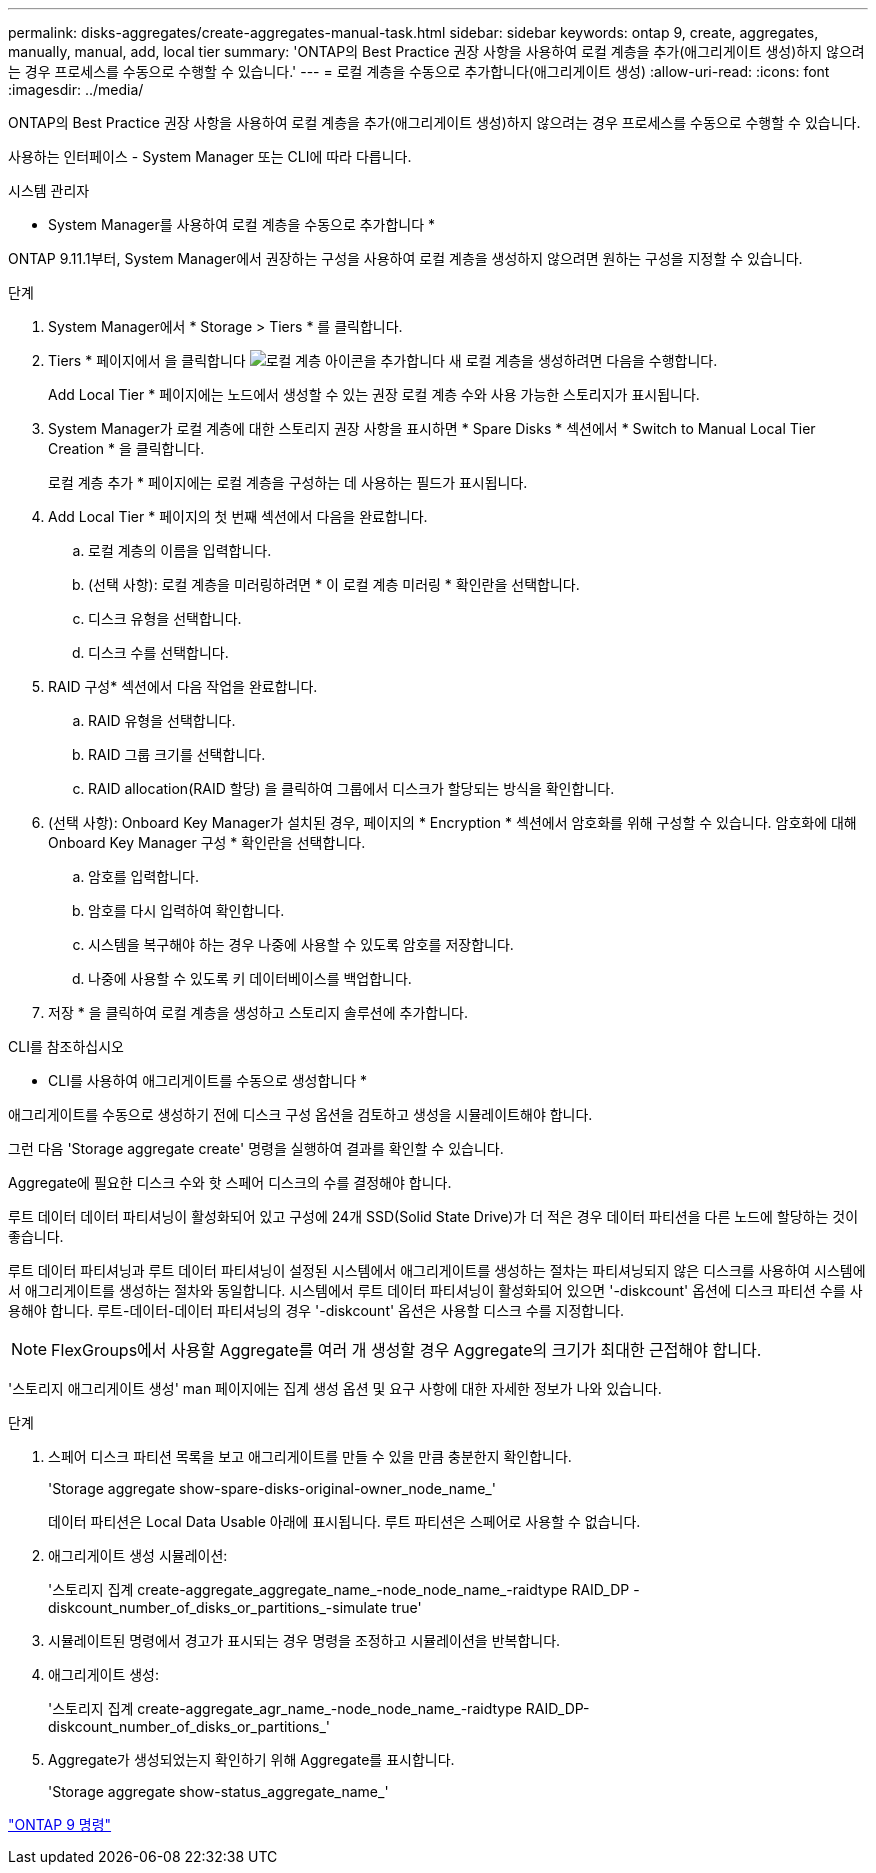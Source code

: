 ---
permalink: disks-aggregates/create-aggregates-manual-task.html 
sidebar: sidebar 
keywords: ontap 9, create, aggregates, manually, manual, add, local tier 
summary: 'ONTAP의 Best Practice 권장 사항을 사용하여 로컬 계층을 추가(애그리게이트 생성)하지 않으려는 경우 프로세스를 수동으로 수행할 수 있습니다.' 
---
= 로컬 계층을 수동으로 추가합니다(애그리게이트 생성)
:allow-uri-read: 
:icons: font
:imagesdir: ../media/


[role="lead"]
ONTAP의 Best Practice 권장 사항을 사용하여 로컬 계층을 추가(애그리게이트 생성)하지 않으려는 경우 프로세스를 수동으로 수행할 수 있습니다.

사용하는 인터페이스 - System Manager 또는 CLI에 따라 다릅니다.

[role="tabbed-block"]
====
.시스템 관리자
--
* System Manager를 사용하여 로컬 계층을 수동으로 추가합니다 *

ONTAP 9.11.1부터, System Manager에서 권장하는 구성을 사용하여 로컬 계층을 생성하지 않으려면 원하는 구성을 지정할 수 있습니다.

.단계
. System Manager에서 * Storage > Tiers * 를 클릭합니다.
. Tiers * 페이지에서 을 클릭합니다 image:icon-add-local-tier.png["로컬 계층 아이콘을 추가합니다"] 새 로컬 계층을 생성하려면 다음을 수행합니다.
+
Add Local Tier * 페이지에는 노드에서 생성할 수 있는 권장 로컬 계층 수와 사용 가능한 스토리지가 표시됩니다.

. System Manager가 로컬 계층에 대한 스토리지 권장 사항을 표시하면 * Spare Disks * 섹션에서 * Switch to Manual Local Tier Creation * 을 클릭합니다.
+
로컬 계층 추가 * 페이지에는 로컬 계층을 구성하는 데 사용하는 필드가 표시됩니다.

. Add Local Tier * 페이지의 첫 번째 섹션에서 다음을 완료합니다.
+
.. 로컬 계층의 이름을 입력합니다.
.. (선택 사항): 로컬 계층을 미러링하려면 * 이 로컬 계층 미러링 * 확인란을 선택합니다.
.. 디스크 유형을 선택합니다.
.. 디스크 수를 선택합니다.


. RAID 구성* 섹션에서 다음 작업을 완료합니다.
+
.. RAID 유형을 선택합니다.
.. RAID 그룹 크기를 선택합니다.
.. RAID allocation(RAID 할당) 을 클릭하여 그룹에서 디스크가 할당되는 방식을 확인합니다.


. (선택 사항): Onboard Key Manager가 설치된 경우, 페이지의 * Encryption * 섹션에서 암호화를 위해 구성할 수 있습니다. 암호화에 대해 Onboard Key Manager 구성 * 확인란을 선택합니다.
+
.. 암호를 입력합니다.
.. 암호를 다시 입력하여 확인합니다.
.. 시스템을 복구해야 하는 경우 나중에 사용할 수 있도록 암호를 저장합니다.
.. 나중에 사용할 수 있도록 키 데이터베이스를 백업합니다.


. 저장 * 을 클릭하여 로컬 계층을 생성하고 스토리지 솔루션에 추가합니다.


--
.CLI를 참조하십시오
--
* CLI를 사용하여 애그리게이트를 수동으로 생성합니다 *

애그리게이트를 수동으로 생성하기 전에 디스크 구성 옵션을 검토하고 생성을 시뮬레이트해야 합니다.

그런 다음 'Storage aggregate create' 명령을 실행하여 결과를 확인할 수 있습니다.

Aggregate에 필요한 디스크 수와 핫 스페어 디스크의 수를 결정해야 합니다.

루트 데이터 데이터 파티셔닝이 활성화되어 있고 구성에 24개 SSD(Solid State Drive)가 더 적은 경우 데이터 파티션을 다른 노드에 할당하는 것이 좋습니다.

루트 데이터 파티셔닝과 루트 데이터 파티셔닝이 설정된 시스템에서 애그리게이트를 생성하는 절차는 파티셔닝되지 않은 디스크를 사용하여 시스템에서 애그리게이트를 생성하는 절차와 동일합니다. 시스템에서 루트 데이터 파티셔닝이 활성화되어 있으면 '-diskcount' 옵션에 디스크 파티션 수를 사용해야 합니다. 루트-데이터-데이터 파티셔닝의 경우 '-diskcount' 옵션은 사용할 디스크 수를 지정합니다.


NOTE: FlexGroups에서 사용할 Aggregate를 여러 개 생성할 경우 Aggregate의 크기가 최대한 근접해야 합니다.

'스토리지 애그리게이트 생성' man 페이지에는 집계 생성 옵션 및 요구 사항에 대한 자세한 정보가 나와 있습니다.

.단계
. 스페어 디스크 파티션 목록을 보고 애그리게이트를 만들 수 있을 만큼 충분한지 확인합니다.
+
'Storage aggregate show-spare-disks-original-owner_node_name_'

+
데이터 파티션은 Local Data Usable 아래에 표시됩니다. 루트 파티션은 스페어로 사용할 수 없습니다.

. 애그리게이트 생성 시뮬레이션:
+
'스토리지 집계 create-aggregate_aggregate_name_-node_node_name_-raidtype RAID_DP -diskcount_number_of_disks_or_partitions_-simulate true'

. 시뮬레이트된 명령에서 경고가 표시되는 경우 명령을 조정하고 시뮬레이션을 반복합니다.
. 애그리게이트 생성:
+
'스토리지 집계 create-aggregate_agr_name_-node_node_name_-raidtype RAID_DP-diskcount_number_of_disks_or_partitions_'

. Aggregate가 생성되었는지 확인하기 위해 Aggregate를 표시합니다.
+
'Storage aggregate show-status_aggregate_name_'



--
====
http://docs.netapp.com/ontap-9/topic/com.netapp.doc.dot-cm-cmpr/GUID-5CB10C70-AC11-41C0-8C16-B4D0DF916E9B.html["ONTAP 9 명령"^]
